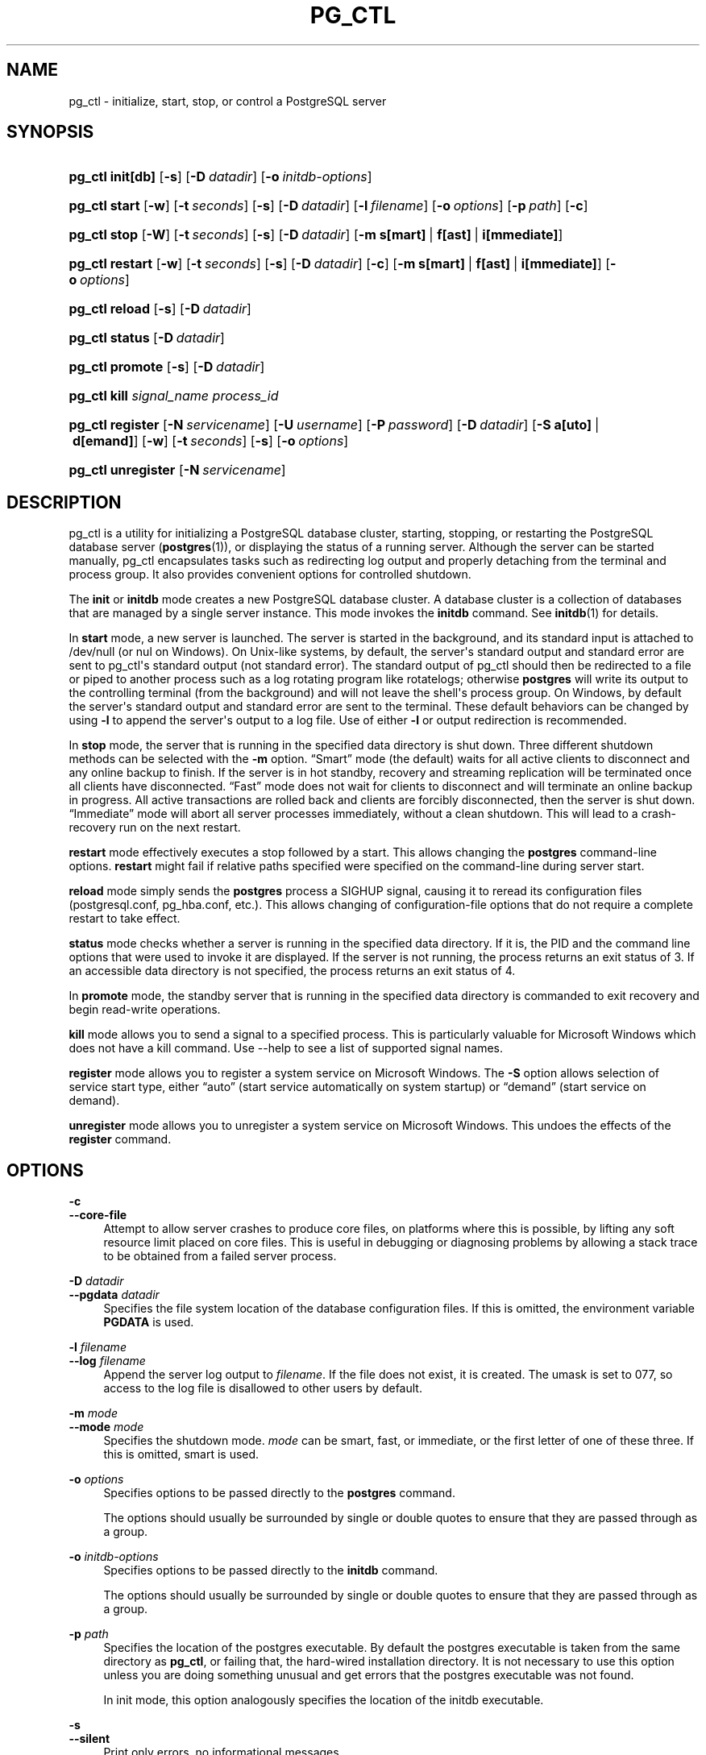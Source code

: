'\" t
.\"     Title: pg_ctl
.\"    Author: The PostgreSQL Global Development Group
.\" Generator: DocBook XSL Stylesheets v1.78.1 <http://docbook.sf.net/>
.\"      Date: 2017
.\"    Manual: PostgreSQL 9.4.15 Documentation
.\"    Source: PostgreSQL 9.4.15
.\"  Language: English
.\"
.TH "PG_CTL" "1" "2017" "PostgreSQL 9.4.15" "PostgreSQL 9.4.15 Documentation"
.\" -----------------------------------------------------------------
.\" * Define some portability stuff
.\" -----------------------------------------------------------------
.\" ~~~~~~~~~~~~~~~~~~~~~~~~~~~~~~~~~~~~~~~~~~~~~~~~~~~~~~~~~~~~~~~~~
.\" http://bugs.debian.org/507673
.\" http://lists.gnu.org/archive/html/groff/2009-02/msg00013.html
.\" ~~~~~~~~~~~~~~~~~~~~~~~~~~~~~~~~~~~~~~~~~~~~~~~~~~~~~~~~~~~~~~~~~
.ie \n(.g .ds Aq \(aq
.el       .ds Aq '
.\" -----------------------------------------------------------------
.\" * set default formatting
.\" -----------------------------------------------------------------
.\" disable hyphenation
.nh
.\" disable justification (adjust text to left margin only)
.ad l
.\" -----------------------------------------------------------------
.\" * MAIN CONTENT STARTS HERE *
.\" -----------------------------------------------------------------
.SH "NAME"
pg_ctl \- initialize, start, stop, or control a PostgreSQL server
.SH "SYNOPSIS"
.HP \w'\fBpg_ctl\fR\ 'u
\fBpg_ctl\fR \fBinit[db]\fR [\fB\-s\fR] [\fB\-D\fR\ \fIdatadir\fR] [\fB\-o\fR\ \fIinitdb\-options\fR]
.HP \w'\fBpg_ctl\fR\ 'u
\fBpg_ctl\fR \fBstart\fR [\fB\-w\fR] [\fB\-t\fR\ \fIseconds\fR] [\fB\-s\fR] [\fB\-D\fR\ \fIdatadir\fR] [\fB\-l\fR\ \fIfilename\fR] [\fB\-o\fR\ \fIoptions\fR] [\fB\-p\fR\ \fIpath\fR] [\fB\-c\fR]
.HP \w'\fBpg_ctl\fR\ 'u
\fBpg_ctl\fR \fBstop\fR [\fB\-W\fR] [\fB\-t\fR\ \fIseconds\fR] [\fB\-s\fR] [\fB\-D\fR\ \fIdatadir\fR] [\fB\-m\fR\ \fBs[mart]\fR\ |\ \fBf[ast]\fR\ |\ \fBi[mmediate]\fR]
.HP \w'\fBpg_ctl\fR\ 'u
\fBpg_ctl\fR \fBrestart\fR [\fB\-w\fR] [\fB\-t\fR\ \fIseconds\fR] [\fB\-s\fR] [\fB\-D\fR\ \fIdatadir\fR] [\fB\-c\fR] [\fB\-m\fR\ \fBs[mart]\fR\ |\ \fBf[ast]\fR\ |\ \fBi[mmediate]\fR] [\fB\-o\fR\ \fIoptions\fR]
.HP \w'\fBpg_ctl\fR\ 'u
\fBpg_ctl\fR \fBreload\fR [\fB\-s\fR] [\fB\-D\fR\ \fIdatadir\fR]
.HP \w'\fBpg_ctl\fR\ 'u
\fBpg_ctl\fR \fBstatus\fR [\fB\-D\fR\ \fIdatadir\fR]
.HP \w'\fBpg_ctl\fR\ 'u
\fBpg_ctl\fR \fBpromote\fR [\fB\-s\fR] [\fB\-D\fR\ \fIdatadir\fR]
.HP \w'\fBpg_ctl\fR\ 'u
\fBpg_ctl\fR \fBkill\fR \fIsignal_name\fR \fIprocess_id\fR
.HP \w'\fBpg_ctl\fR\ 'u
\fBpg_ctl\fR \fBregister\fR [\fB\-N\fR\ \fIservicename\fR] [\fB\-U\fR\ \fIusername\fR] [\fB\-P\fR\ \fIpassword\fR] [\fB\-D\fR\ \fIdatadir\fR] [\fB\-S\fR\ \fBa[uto]\fR\ |\ \fBd[emand]\fR] [\fB\-w\fR] [\fB\-t\fR\ \fIseconds\fR] [\fB\-s\fR] [\fB\-o\fR\ \fIoptions\fR]
.HP \w'\fBpg_ctl\fR\ 'u
\fBpg_ctl\fR \fBunregister\fR [\fB\-N\fR\ \fIservicename\fR]
.SH "DESCRIPTION"
.PP
pg_ctl
is a utility for initializing a
PostgreSQL
database cluster, starting, stopping, or restarting the
PostgreSQL
database server (\fBpostgres\fR(1)), or displaying the status of a running server\&. Although the server can be started manually,
pg_ctl
encapsulates tasks such as redirecting log output and properly detaching from the terminal and process group\&. It also provides convenient options for controlled shutdown\&.
.PP
The
\fBinit\fR
or
\fBinitdb\fR
mode creates a new
PostgreSQL
database cluster\&. A database cluster is a collection of databases that are managed by a single server instance\&. This mode invokes the
\fBinitdb\fR
command\&. See
\fBinitdb\fR(1)
for details\&.
.PP
In
\fBstart\fR
mode, a new server is launched\&. The server is started in the background, and its standard input is attached to
/dev/null
(or
nul
on Windows)\&. On Unix\-like systems, by default, the server\*(Aqs standard output and standard error are sent to
pg_ctl\*(Aqs standard output (not standard error)\&. The standard output of
pg_ctl
should then be redirected to a file or piped to another process such as a log rotating program like
rotatelogs; otherwise
\fBpostgres\fR
will write its output to the controlling terminal (from the background) and will not leave the shell\*(Aqs process group\&. On Windows, by default the server\*(Aqs standard output and standard error are sent to the terminal\&. These default behaviors can be changed by using
\fB\-l\fR
to append the server\*(Aqs output to a log file\&. Use of either
\fB\-l\fR
or output redirection is recommended\&.
.PP
In
\fBstop\fR
mode, the server that is running in the specified data directory is shut down\&. Three different shutdown methods can be selected with the
\fB\-m\fR
option\&.
\(lqSmart\(rq
mode (the default) waits for all active clients to disconnect and any online backup to finish\&. If the server is in hot standby, recovery and streaming replication will be terminated once all clients have disconnected\&.
\(lqFast\(rq
mode does not wait for clients to disconnect and will terminate an online backup in progress\&. All active transactions are rolled back and clients are forcibly disconnected, then the server is shut down\&.
\(lqImmediate\(rq
mode will abort all server processes immediately, without a clean shutdown\&. This will lead to a crash\-recovery run on the next restart\&.
.PP
\fBrestart\fR
mode effectively executes a stop followed by a start\&. This allows changing the
\fBpostgres\fR
command\-line options\&.
\fBrestart\fR
might fail if relative paths specified were specified on the command\-line during server start\&.
.PP
\fBreload\fR
mode simply sends the
\fBpostgres\fR
process a
SIGHUP
signal, causing it to reread its configuration files (postgresql\&.conf,
pg_hba\&.conf, etc\&.)\&. This allows changing of configuration\-file options that do not require a complete restart to take effect\&.
.PP
\fBstatus\fR
mode checks whether a server is running in the specified data directory\&. If it is, the
PID
and the command line options that were used to invoke it are displayed\&. If the server is not running, the process returns an exit status of 3\&. If an accessible data directory is not specified, the process returns an exit status of 4\&.
.PP
In
\fBpromote\fR
mode, the standby server that is running in the specified data directory is commanded to exit recovery and begin read\-write operations\&.
.PP
\fBkill\fR
mode allows you to send a signal to a specified process\&. This is particularly valuable for
Microsoft Windows
which does not have a
kill
command\&. Use
\-\-help
to see a list of supported signal names\&.
.PP
\fBregister\fR
mode allows you to register a system service on
Microsoft Windows\&. The
\fB\-S\fR
option allows selection of service start type, either
\(lqauto\(rq
(start service automatically on system startup) or
\(lqdemand\(rq
(start service on demand)\&.
.PP
\fBunregister\fR
mode allows you to unregister a system service on
Microsoft Windows\&. This undoes the effects of the
\fBregister\fR
command\&.
.SH "OPTIONS"
.PP
\fB\-c\fR
.br
\fB\-\-core\-file\fR
.RS 4
Attempt to allow server crashes to produce core files, on platforms where this is possible, by lifting any soft resource limit placed on core files\&. This is useful in debugging or diagnosing problems by allowing a stack trace to be obtained from a failed server process\&.
.RE
.PP
\fB\-D \fR\fB\fIdatadir\fR\fR
.br
\fB\-\-pgdata \fR\fB\fIdatadir\fR\fR
.RS 4
Specifies the file system location of the database configuration files\&. If this is omitted, the environment variable
\fBPGDATA\fR
is used\&.
.RE
.PP
\fB\-l \fR\fB\fIfilename\fR\fR
.br
\fB\-\-log \fR\fB\fIfilename\fR\fR
.RS 4
Append the server log output to
\fIfilename\fR\&. If the file does not exist, it is created\&. The
umask
is set to 077, so access to the log file is disallowed to other users by default\&.
.RE
.PP
\fB\-m \fR\fB\fImode\fR\fR
.br
\fB\-\-mode \fR\fB\fImode\fR\fR
.RS 4
Specifies the shutdown mode\&.
\fImode\fR
can be
smart,
fast, or
immediate, or the first letter of one of these three\&. If this is omitted,
smart
is used\&.
.RE
.PP
\fB\-o \fR\fB\fIoptions\fR\fR
.RS 4
Specifies options to be passed directly to the
\fBpostgres\fR
command\&.
.sp
The options should usually be surrounded by single or double quotes to ensure that they are passed through as a group\&.
.RE
.PP
\fB\-o \fR\fB\fIinitdb\-options\fR\fR
.RS 4
Specifies options to be passed directly to the
\fBinitdb\fR
command\&.
.sp
The options should usually be surrounded by single or double quotes to ensure that they are passed through as a group\&.
.RE
.PP
\fB\-p \fR\fB\fIpath\fR\fR
.RS 4
Specifies the location of the
postgres
executable\&. By default the
postgres
executable is taken from the same directory as
\fBpg_ctl\fR, or failing that, the hard\-wired installation directory\&. It is not necessary to use this option unless you are doing something unusual and get errors that the
postgres
executable was not found\&.
.sp
In
init
mode, this option analogously specifies the location of the
initdb
executable\&.
.RE
.PP
\fB\-s\fR
.br
\fB\-\-silent\fR
.RS 4
Print only errors, no informational messages\&.
.RE
.PP
\fB\-t\fR
.br
\fB\-\-timeout\fR
.RS 4
The maximum number of seconds to wait when waiting for startup or shutdown to complete\&. Defaults to the value of the
\fBPGCTLTIMEOUT\fR
environment variable or, if not set, to 60 seconds\&.
.RE
.PP
\fB\-V\fR
.br
\fB\-\-version\fR
.RS 4
Print the
pg_ctl
version and exit\&.
.RE
.PP
\fB\-w\fR
.RS 4
Wait for the startup or shutdown to complete\&. Waiting is the default option for shutdowns, but not startups\&. When waiting for startup,
\fBpg_ctl\fR
repeatedly attempts to connect to the server\&. When waiting for shutdown,
\fBpg_ctl\fR
waits for the server to remove its
PID
file\&. This option allows the entry of an
SSL
passphrase on startup\&.
\fBpg_ctl\fR
returns an exit code based on the success of the startup or shutdown\&.
.RE
.PP
\fB\-W\fR
.RS 4
Do not wait for startup or shutdown to complete\&. This is the default for start and restart modes\&.
.RE
.PP
\fB\-?\fR
.br
\fB\-\-help\fR
.RS 4
Show help about
pg_ctl
command line arguments, and exit\&.
.RE
.SS "Options for Windows"
.PP
\fB\-N \fR\fB\fIservicename\fR\fR
.RS 4
Name of the system service to register\&. The name will be used as both the service name and the display name\&.
.RE
.PP
\fB\-P \fR\fB\fIpassword\fR\fR
.RS 4
Password for the user to start the service\&.
.RE
.PP
\fB\-S \fR\fB\fIstart\-type\fR\fR
.RS 4
Start type of the system service to register\&. start\-type can be
auto, or
demand, or the first letter of one of these two\&. If this is omitted,
auto
is used\&.
.RE
.PP
\fB\-U \fR\fB\fIusername\fR\fR
.RS 4
User name for the user to start the service\&. For domain users, use the format
DOMAIN\eusername\&.
.RE
.SH "ENVIRONMENT"
.PP
\fBPGCTLTIMEOUT\fR
.RS 4
Default limit on the number of seconds to wait when waiting for startup or shutdown to complete\&. If not set, the default is 60 seconds\&.
.RE
.PP
\fBPGDATA\fR
.RS 4
Default data directory location\&.
.RE
.PP
\fBpg_ctl\fR, like most other
PostgreSQL
utilities, also uses the environment variables supported by
libpq
(see
Section 31.14, \(lqEnvironment Variables\(rq, in the documentation)\&. For additional server variables, see
\fBpostgres\fR(1)\&.
.SH "FILES"
.PP
postmaster\&.pid
.RS 4
The existence of this file in the data directory is used to help
pg_ctl
determine if the server is currently running\&.
.RE
.PP
postmaster\&.opts
.RS 4
If this file exists in the data directory,
pg_ctl
(in
\fBrestart\fR
mode) will pass the contents of the file as options to
postgres, unless overridden by the
\fB\-o\fR
option\&. The contents of this file are also displayed in
\fBstatus\fR
mode\&.
.RE
.SH "EXAMPLES"
.SS "Starting the Server"
.PP
To start the server:
.sp
.if n \{\
.RS 4
.\}
.nf
$ \fBpg_ctl start\fR
.fi
.if n \{\
.RE
.\}
.PP
To start the server, waiting until the server is accepting connections:
.sp
.if n \{\
.RS 4
.\}
.nf
$ \fBpg_ctl \-w start\fR
.fi
.if n \{\
.RE
.\}
.PP
To start the server using port 5433, and running without
\fBfsync\fR, use:
.sp
.if n \{\
.RS 4
.\}
.nf
$ \fBpg_ctl \-o "\-F \-p 5433" start\fR
.fi
.if n \{\
.RE
.\}
.SS "Stopping the Server"
.PP
To stop the server, use:
.sp
.if n \{\
.RS 4
.\}
.nf
$ \fBpg_ctl stop\fR
.fi
.if n \{\
.RE
.\}
.sp
The
\fB\-m\fR
option allows control over
\fIhow\fR
the server shuts down:
.sp
.if n \{\
.RS 4
.\}
.nf
$ \fBpg_ctl stop \-m fast\fR
.fi
.if n \{\
.RE
.\}
.SS "Restarting the Server"
.PP
Restarting the server is almost equivalent to stopping the server and starting it again, except that
\fBpg_ctl\fR
saves and reuses the command line options that were passed to the previously running instance\&. To restart the server in the simplest form, use:
.sp
.if n \{\
.RS 4
.\}
.nf
$ \fBpg_ctl restart\fR
.fi
.if n \{\
.RE
.\}
.PP
To restart the server, waiting for it to shut down and restart:
.sp
.if n \{\
.RS 4
.\}
.nf
$ \fBpg_ctl \-w restart\fR
.fi
.if n \{\
.RE
.\}
.PP
To restart using port 5433, disabling
\fBfsync\fR
upon restart:
.sp
.if n \{\
.RS 4
.\}
.nf
$ \fBpg_ctl \-o "\-F \-p 5433" restart\fR
.fi
.if n \{\
.RE
.\}
.SS "Showing the Server Status"
.PP
Here is sample status output from
pg_ctl:
.sp
.if n \{\
.RS 4
.\}
.nf
$ \fBpg_ctl status\fR
pg_ctl: server is running (PID: 13718)
/usr/local/pgsql/bin/postgres "\-D" "/usr/local/pgsql/data" "\-p" "5433" "\-B" "128"
.fi
.if n \{\
.RE
.\}
.sp
This is the command line that would be invoked in restart mode\&.
.SH "SEE ALSO"
\fBinitdb\fR(1), \fBpostgres\fR(1)
